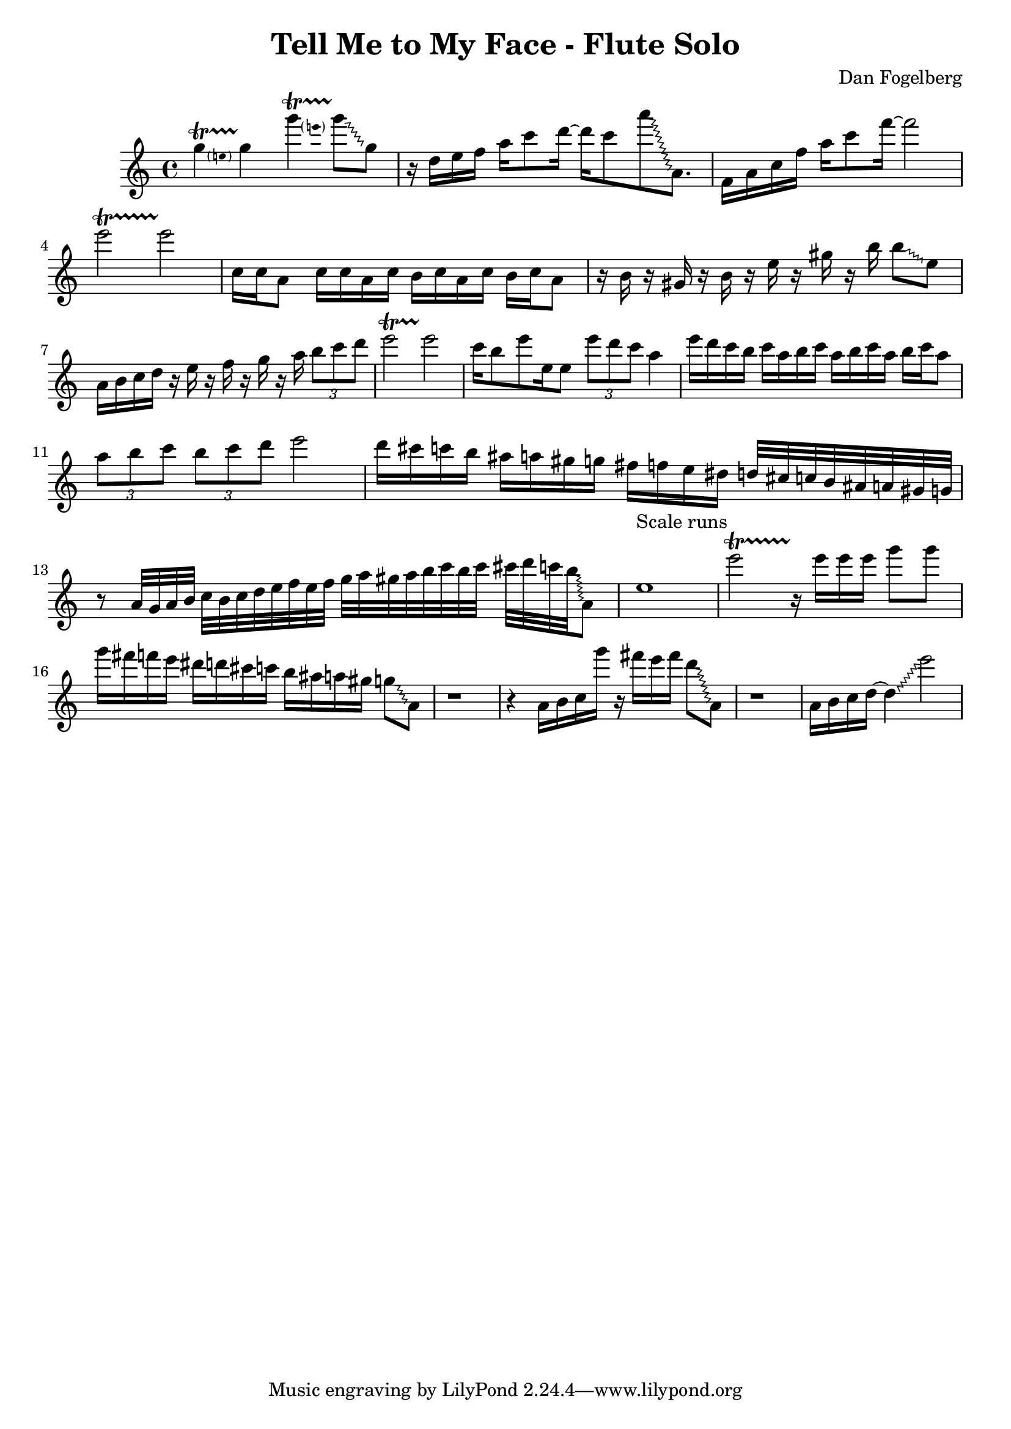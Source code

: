 \version "2.18.2"
\header {
  title = "Tell Me to My Face - Flute Solo"
  composer = "Dan Fogelberg"
}
melody = \relative c''' {
  \clef treble
  \key a \minor
  \time 4/4
  \tempo 4 = 96 
  \set Score.tempoHideNote = ##t  
  \override Glissando.style = #'zigzag

  
  \pitchedTrill
  g4\startTrillSpan e
  g4\stopTrillSpan

  \pitchedTrill
  g'4\startTrillSpan e
  g8\stopTrillSpan\glissando g,

  

  r16 d e f a c8 d16~ 
  d16 c8 
  a'\glissando a,,8.

  f16 a c f a c8 f16~  f2

  e2\startTrillSpan
  e2\stopTrillSpan
  
  c,16 c a8 c16 c a c b c a c b c a8

  r16 b r16 gis r16 b r16 e r16 gis r16 b16  b8\glissando e,

  a,16 b c d16 r16 e r16 f r16 g r16 a
\tuplet 3/2 { b8 c d }
  e2\startTrillSpan
  e2\stopTrillSpan


  c16 b8 e e,16 e8  \tuplet 3/2 { e' d c } a4 

  e'16 d c b c a b c a b c a b c a8

  \tuplet 3/2 { a b c }   \tuplet 3/2 { b c d } e2

  d16 cis c b ais a gis g fis f e dis d32 cis c b ais a gis g

  r8 a32 g a b c b c d e f e f g 

  a gis a b c b c cis d c b\glissando a,8

  e'1^"Scale runs"

  e'2\startTrillSpan
  r16\stopTrillSpan

  e16 e e g8 g

  g16 fis f e dis d cis c b ais a gis g8\glissando a,8

  r1

  r4 a16 b c g'' r16 fis e fis d8\glissando a,8

  r1

  a16 b c d~ d4\glissando e'2

}

\score {
  \new Staff \melody
  \layout { }
  \midi { }
}